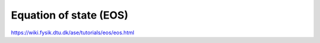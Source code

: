 =======================
Equation of state (EOS)
=======================

https://wiki.fysik.dtu.dk/ase/tutorials/eos/eos.html




